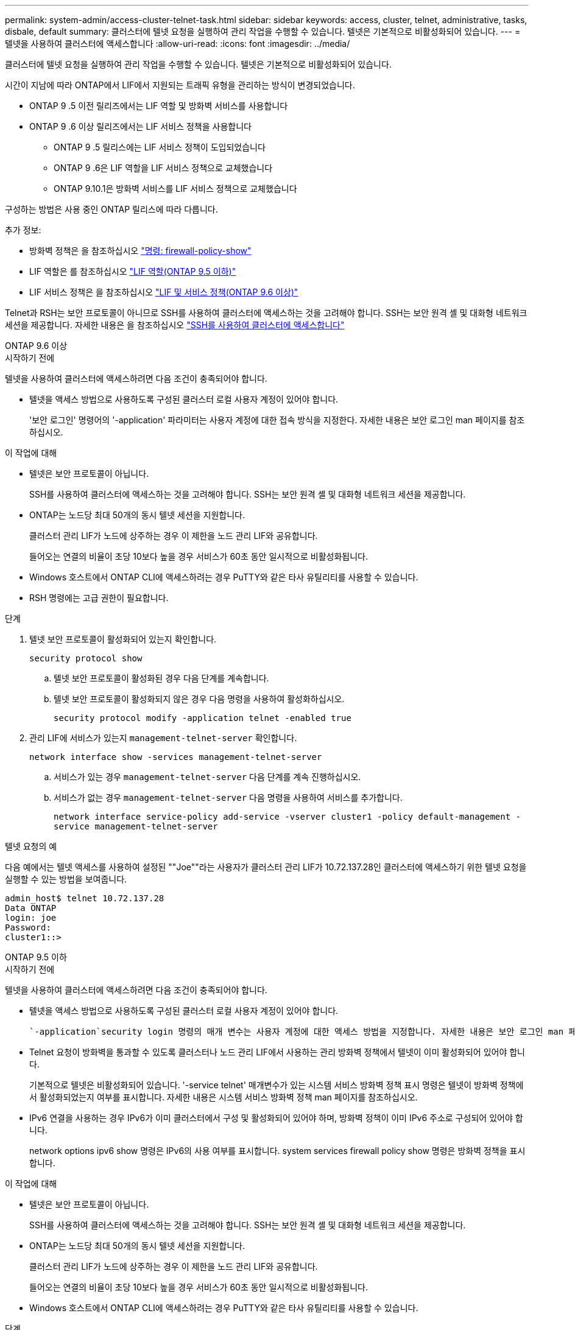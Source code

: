 ---
permalink: system-admin/access-cluster-telnet-task.html 
sidebar: sidebar 
keywords: access, cluster, telnet, administrative, tasks, disbale, default 
summary: 클러스터에 텔넷 요청을 실행하여 관리 작업을 수행할 수 있습니다. 텔넷은 기본적으로 비활성화되어 있습니다. 
---
= 텔넷을 사용하여 클러스터에 액세스합니다
:allow-uri-read: 
:icons: font
:imagesdir: ../media/


[role="lead"]
클러스터에 텔넷 요청을 실행하여 관리 작업을 수행할 수 있습니다. 텔넷은 기본적으로 비활성화되어 있습니다.

시간이 지남에 따라 ONTAP에서 LIF에서 지원되는 트래픽 유형을 관리하는 방식이 변경되었습니다.

* ONTAP 9 .5 이전 릴리즈에서는 LIF 역할 및 방화벽 서비스를 사용합니다
* ONTAP 9 .6 이상 릴리즈에서는 LIF 서비스 정책을 사용합니다
+
** ONTAP 9 .5 릴리스에는 LIF 서비스 정책이 도입되었습니다
** ONTAP 9 .6은 LIF 역할을 LIF 서비스 정책으로 교체했습니다
** ONTAP 9.10.1은 방화벽 서비스를 LIF 서비스 정책으로 교체했습니다




구성하는 방법은 사용 중인 ONTAP 릴리스에 따라 다릅니다.

추가 정보:

* 방화벽 정책은 을 참조하십시오 link:https://docs.netapp.com/us-en/ontap-cli//system-services-firewall-policy-show.html["명령: firewall-policy-show"^]
* LIF 역할은 를 참조하십시오 link:../networking/lif_roles95.html["LIF 역할(ONTAP 9.5 이하)"]
* LIF 서비스 정책은 을 참조하십시오 link:../networking/lifs_and_service_policies96.html["LIF 및 서비스 정책(ONTAP 9.6 이상)"]


Telnet과 RSH는 보안 프로토콜이 아니므로 SSH를 사용하여 클러스터에 액세스하는 것을 고려해야 합니다. SSH는 보안 원격 셸 및 대화형 네트워크 세션을 제공합니다. 자세한 내용은 을 참조하십시오 link:./access-cluster-ssh-task.html["SSH를 사용하여 클러스터에 액세스합니다"]

[role="tabbed-block"]
====
.ONTAP 9.6 이상
--
.시작하기 전에
텔넷을 사용하여 클러스터에 액세스하려면 다음 조건이 충족되어야 합니다.

* 텔넷을 액세스 방법으로 사용하도록 구성된 클러스터 로컬 사용자 계정이 있어야 합니다.
+
'보안 로그인' 명령어의 '-application' 파라미터는 사용자 계정에 대한 접속 방식을 지정한다. 자세한 내용은 보안 로그인 man 페이지를 참조하십시오.



.이 작업에 대해
* 텔넷은 보안 프로토콜이 아닙니다.
+
SSH를 사용하여 클러스터에 액세스하는 것을 고려해야 합니다. SSH는 보안 원격 셸 및 대화형 네트워크 세션을 제공합니다.

* ONTAP는 노드당 최대 50개의 동시 텔넷 세션을 지원합니다.
+
클러스터 관리 LIF가 노드에 상주하는 경우 이 제한을 노드 관리 LIF와 공유합니다.

+
들어오는 연결의 비율이 초당 10보다 높을 경우 서비스가 60초 동안 일시적으로 비활성화됩니다.

* Windows 호스트에서 ONTAP CLI에 액세스하려는 경우 PuTTY와 같은 타사 유틸리티를 사용할 수 있습니다.
* RSH 명령에는 고급 권한이 필요합니다.


.단계
. 텔넷 보안 프로토콜이 활성화되어 있는지 확인합니다.
+
`security protocol show`

+
.. 텔넷 보안 프로토콜이 활성화된 경우 다음 단계를 계속합니다.
.. 텔넷 보안 프로토콜이 활성화되지 않은 경우 다음 명령을 사용하여 활성화하십시오.
+
`security protocol modify -application telnet -enabled true`



. 관리 LIF에 서비스가 있는지 `management-telnet-server` 확인합니다.
+
`network interface show -services management-telnet-server`

+
.. 서비스가 있는 경우 `management-telnet-server` 다음 단계를 계속 진행하십시오.
.. 서비스가 없는 경우 `management-telnet-server` 다음 명령을 사용하여 서비스를 추가합니다.
+
`network interface service-policy add-service -vserver cluster1 -policy default-management -service management-telnet-server`





.텔넷 요청의 예
다음 예에서는 텔넷 액세스를 사용하여 설정된 ""Joe""라는 사용자가 클러스터 관리 LIF가 10.72.137.28인 클러스터에 액세스하기 위한 텔넷 요청을 실행할 수 있는 방법을 보여줍니다.

[listing]
----
admin_host$ telnet 10.72.137.28
Data ONTAP
login: joe
Password:
cluster1::>
----
--
.ONTAP 9.5 이하
--
.시작하기 전에
텔넷을 사용하여 클러스터에 액세스하려면 다음 조건이 충족되어야 합니다.

* 텔넷을 액세스 방법으로 사용하도록 구성된 클러스터 로컬 사용자 계정이 있어야 합니다.
+
 `-application`security login 명령의 매개 변수는 사용자 계정에 대한 액세스 방법을 지정합니다. 자세한 내용은 보안 로그인 man 페이지를 참조하십시오.

* Telnet 요청이 방화벽을 통과할 수 있도록 클러스터나 노드 관리 LIF에서 사용하는 관리 방화벽 정책에서 텔넷이 이미 활성화되어 있어야 합니다.
+
기본적으로 텔넷은 비활성화되어 있습니다. '-service telnet' 매개변수가 있는 시스템 서비스 방화벽 정책 표시 명령은 텔넷이 방화벽 정책에서 활성화되었는지 여부를 표시합니다. 자세한 내용은 시스템 서비스 방화벽 정책 man 페이지를 참조하십시오.

* IPv6 연결을 사용하는 경우 IPv6가 이미 클러스터에서 구성 및 활성화되어 있어야 하며, 방화벽 정책이 이미 IPv6 주소로 구성되어 있어야 합니다.
+
network options ipv6 show 명령은 IPv6의 사용 여부를 표시합니다. system services firewall policy show 명령은 방화벽 정책을 표시합니다.



.이 작업에 대해
* 텔넷은 보안 프로토콜이 아닙니다.
+
SSH를 사용하여 클러스터에 액세스하는 것을 고려해야 합니다. SSH는 보안 원격 셸 및 대화형 네트워크 세션을 제공합니다.

* ONTAP는 노드당 최대 50개의 동시 텔넷 세션을 지원합니다.
+
클러스터 관리 LIF가 노드에 상주하는 경우 이 제한을 노드 관리 LIF와 공유합니다.

+
들어오는 연결의 비율이 초당 10보다 높을 경우 서비스가 60초 동안 일시적으로 비활성화됩니다.

* Windows 호스트에서 ONTAP CLI에 액세스하려는 경우 PuTTY와 같은 타사 유틸리티를 사용할 수 있습니다.


.단계
. 관리 호스트에서 다음 명령을 입력합니다.
+
`telnet hostname_or_IP`

+
`hostname_or_IP` 클러스터 관리 LIF 또는 노드 관리 LIF의 호스트 이름 또는 IP 주소입니다. 클러스터 관리 LIF를 사용하는 것이 좋습니다. IPv4 또는 IPv6 주소를 사용할 수 있습니다.



.텔넷 요청의 예
다음 예에서는 텔넷 액세스를 사용하여 설정된 "Joe"라는 사용자가 클러스터 관리 LIF가 10.72.137.28인 클러스터에 액세스하기 위한 텔넷 요청을 발행하는 방법을 보여 줍니다.

[listing]
----

admin_host$ telnet 10.72.137.28

Data ONTAP
login: joe
Password:

cluster1::>

----
--
====